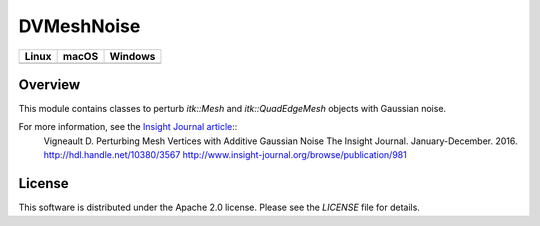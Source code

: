 DVMeshNoise
===========

.. |CircleCI| image:: https://circleci.com/gh/InsightSoftwareConsortium/DVMeshNoise.svg?style=shield
    :target: https://circleci.com/gh/InsightSoftwareConsortium/DVMeshNoise
.. |TravisCI| image:: https://travis-ci.org/InsightSoftwareConsortium/DVMeshNoise.svg?branch=master
    :target: https://travis-ci.org/InsightSoftwareConsortium/DVMeshNoise
.. |AppVeyor| image:: https://img.shields.io/appveyor/ci/itkrobot/dvmeshnoise.svg
    :target: https://ci.appveyor.com/project/itkrobot/dvmeshnoise

=========== =========== ===========
   Linux      macOS       Windows
=========== =========== ===========
|CircleCI|  |TravisCI|  |AppVeyor|
=========== =========== ===========


Overview
--------

This module contains classes to perturb `itk::Mesh` and `itk::QuadEdgeMesh`
objects with Gaussian noise.

For more information, see the `Insight Journal article <http://hdl.handle.net/10380/3567>`_::
  Vigneault D.
  Perturbing Mesh Vertices with Additive Gaussian Noise
  The Insight Journal. January-December. 2016.
  http://hdl.handle.net/10380/3567
  http://www.insight-journal.org/browse/publication/981


License
-------

This software is distributed under the Apache 2.0 license. Please see
the *LICENSE* file for details.
